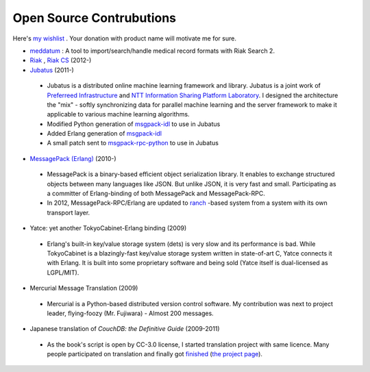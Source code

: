 Open Source Contrubutions
=========================

Here's `my wishlist <http://www.amazon.co.jp/registry/wishlist/1P6IW44XCM1H2>`_ . Your donation with product name will motivate me for sure.

- `meddatum <https://github.com/kuenishi/meddatum>`_ : A tool to import/search/handle medical record formats with Riak Search 2.

- `Riak <https://github.com/basho/riak>`_ , `Riak CS <https://github.com/basho/riak_cs>`_ (2012-)

- `Jubatus <http://jubat.us>`_ (2011-)

 - Jubatus is a distributed online machine learning framework and library. Jubatus is a joint work of `Preferreed Infrastructure <http://preferred.jp>`_ and `NTT Information Sharing Platform Laboratory <http://www2.pflab.ecl.ntt.co.jp/>`_. I designed the architecture the "mix" - softly synchronizing data for parallel machine learning and the server framework to make it applicable to various machine learning algorithms.

 - Modified Python generation of `msgpack-idl <http://hackage.haskell.org/package/msgpack-idl>`_ to use in Jubatus
 - Added Erlang generation of `msgpack-idl <http://hackage.haskell.org/package/msgpack-idl>`_
 - A small patch sent to `msgpack-rpc-python <http://pypi.python.org/pypi/msgpack-rpc-python/>`_ to use in Jubatus

- `MessagePack (Erlang) <http://msgpack.org>`_ (2010-)

 - MessagePack is a binary-based efficient object serialization library. It enables to exchange structured objects between many languages like JSON. But unlike JSON, it is very fast and small. Participating as a committer of Erlang-binding of both MessagePack and MessagePack-RPC.
 - In 2012, MessagePack-RPC/Erlang are updated to `ranch <https://github.com/extend/ranch>`_ -based system from a system with its own transport layer.

- Yatce: yet another TokyoCabinet-Erlang binding (2009)

 - Erlang's built-in key/value storage system (dets) is very slow and its performance is bad. While TokyoCabinet is a blazingly-fast key/value storage system written in state-of-art C, Yatce connects it with Erlang. It is built into some proprietary software and being sold (Yatce itself is dual-licensed as LGPL/MIT).

- Mercurial Message Translation (2009)

 - Mercurial is a Python-based distributed version control software. My contribution was next to project leader, flying-foozy (Mr. Fujiwara) - Almost 200 messages.

- Japanese translation of *CouchDB: the Definitive Guide* (2009-2011)

 - As the book's script is open by CC-3.0 license, I started translation project with same licence. Many people participated on translation and finally got `finished <http://couchdb-jp.github.com/couchdb-guide/editions/1/ja/index.html>`_ (`the project page <https://github.com/couchdb-jp/couchdb-guide/>`_).

